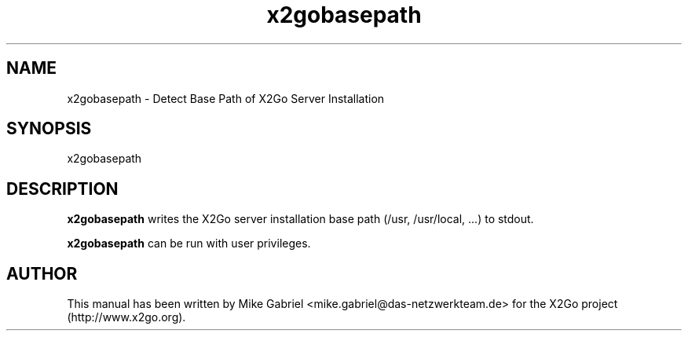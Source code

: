 '\" -*- coding: utf-8 -*-
.if \n(.g .ds T< \\FC
.if \n(.g .ds T> \\F[\n[.fam]]
.de URL
\\$2 \(la\\$1\(ra\\$3
..
.if \n(.g .mso www.tmac
.TH x2gobasepath 8 "Sep 2012" "Version 4.0.x.y" "X2Go Server Tool"
.SH NAME
x2gobasepath \- Detect Base Path of X2Go Server Installation
.SH SYNOPSIS
'nh
.fi
.ad 1
x2gobasepath

.SH DESCRIPTION
\fBx2gobasepath\fR writes the X2Go server installation base path (/usr, /usr/local, ...) to stdout.
.PP
\fBx2gobasepath\fR can be run with user privileges.
.SH AUTHOR
This manual has been written by Mike Gabriel <mike.gabriel@das-netzwerkteam.de> for the X2Go project
(http://www.x2go.org).
